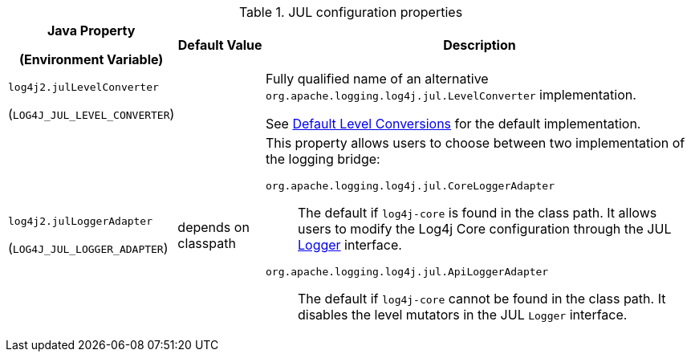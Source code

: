 .JUL configuration properties
[cols="1,1,5"]
|===
h| Java Property

(Environment Variable)
h| Default Value
h| Description

| [[log4j2.julLevelConverter]]`log4j2.julLevelConverter`

(`LOG4J_JUL_LEVEL_CONVERTER`)
|
|
Fully qualified name of an alternative `org.apache.logging.log4j.jul.LevelConverter` implementation.

See xref:log4j-jul.adoc#default-level-conversions[Default Level Conversions] for the default implementation.

| [[log4j2.julLoggerAdapter]]`log4j2.julLoggerAdapter`

(`LOG4J_JUL_LOGGER_ADAPTER`)
| depends on classpath
a|
This property allows users to choose between two implementation of the logging bridge:

`org.apache.logging.log4j.jul.CoreLoggerAdapter`::
The default if `log4j-core` is found in the class path.
It allows users to modify the Log4j Core configuration through the JUL https://docs.oracle.com/javase/8/docs/api/java/util/logging/Logger.html[Logger] interface.

`org.apache.logging.log4j.jul.ApiLoggerAdapter`::
The default if `log4j-core` cannot be found in the class path.
It disables the level mutators in the JUL `Logger` interface.

|===
